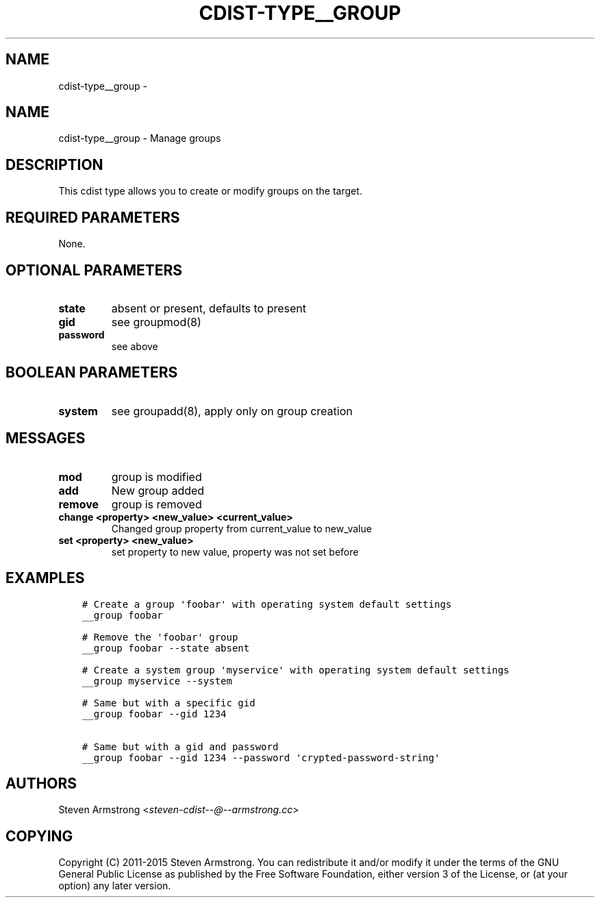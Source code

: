 .\" Man page generated from reStructuredText.
.
.TH "CDIST-TYPE__GROUP" "7" "Aug 30, 2017" "4.6.1" "cdist"
.SH NAME
cdist-type__group \- 
.
.nr rst2man-indent-level 0
.
.de1 rstReportMargin
\\$1 \\n[an-margin]
level \\n[rst2man-indent-level]
level margin: \\n[rst2man-indent\\n[rst2man-indent-level]]
-
\\n[rst2man-indent0]
\\n[rst2man-indent1]
\\n[rst2man-indent2]
..
.de1 INDENT
.\" .rstReportMargin pre:
. RS \\$1
. nr rst2man-indent\\n[rst2man-indent-level] \\n[an-margin]
. nr rst2man-indent-level +1
.\" .rstReportMargin post:
..
.de UNINDENT
. RE
.\" indent \\n[an-margin]
.\" old: \\n[rst2man-indent\\n[rst2man-indent-level]]
.nr rst2man-indent-level -1
.\" new: \\n[rst2man-indent\\n[rst2man-indent-level]]
.in \\n[rst2man-indent\\n[rst2man-indent-level]]u
..
.SH NAME
.sp
cdist\-type__group \- Manage groups
.SH DESCRIPTION
.sp
This cdist type allows you to create or modify groups on the target.
.SH REQUIRED PARAMETERS
.sp
None.
.SH OPTIONAL PARAMETERS
.INDENT 0.0
.TP
.B state
absent or present, defaults to present
.TP
.B gid
see groupmod(8)
.TP
.B password
see above
.UNINDENT
.SH BOOLEAN PARAMETERS
.INDENT 0.0
.TP
.B system
see groupadd(8), apply only on group creation
.UNINDENT
.SH MESSAGES
.INDENT 0.0
.TP
.B mod
group is modified
.TP
.B add
New group added
.TP
.B remove
group is removed
.TP
.B change <property> <new_value> <current_value>
Changed group property from current_value to new_value
.TP
.B set <property> <new_value>
set property to new value, property was not set before
.UNINDENT
.SH EXAMPLES
.INDENT 0.0
.INDENT 3.5
.sp
.nf
.ft C
# Create a group \(aqfoobar\(aq with operating system default settings
__group foobar

# Remove the \(aqfoobar\(aq group
__group foobar \-\-state absent

# Create a system group \(aqmyservice\(aq with operating system default settings
__group myservice \-\-system

# Same but with a specific gid
__group foobar \-\-gid 1234

# Same but with a gid and password
__group foobar \-\-gid 1234 \-\-password \(aqcrypted\-password\-string\(aq
.ft P
.fi
.UNINDENT
.UNINDENT
.SH AUTHORS
.sp
Steven Armstrong <\fI\%steven\-cdist\-\-@\-\-armstrong.cc\fP>
.SH COPYING
.sp
Copyright (C) 2011\-2015 Steven Armstrong. You can redistribute it
and/or modify it under the terms of the GNU General Public License as
published by the Free Software Foundation, either version 3 of the
License, or (at your option) any later version.
.\" Generated by docutils manpage writer.
.
